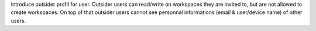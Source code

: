 Introduce outsider profil for user.
Outsider users can read/write on workspaces they are invited to, but are not allowed to create workspaces.
On top of that outsider users cannot see personnal informations (email & user/device name)
of other users.
